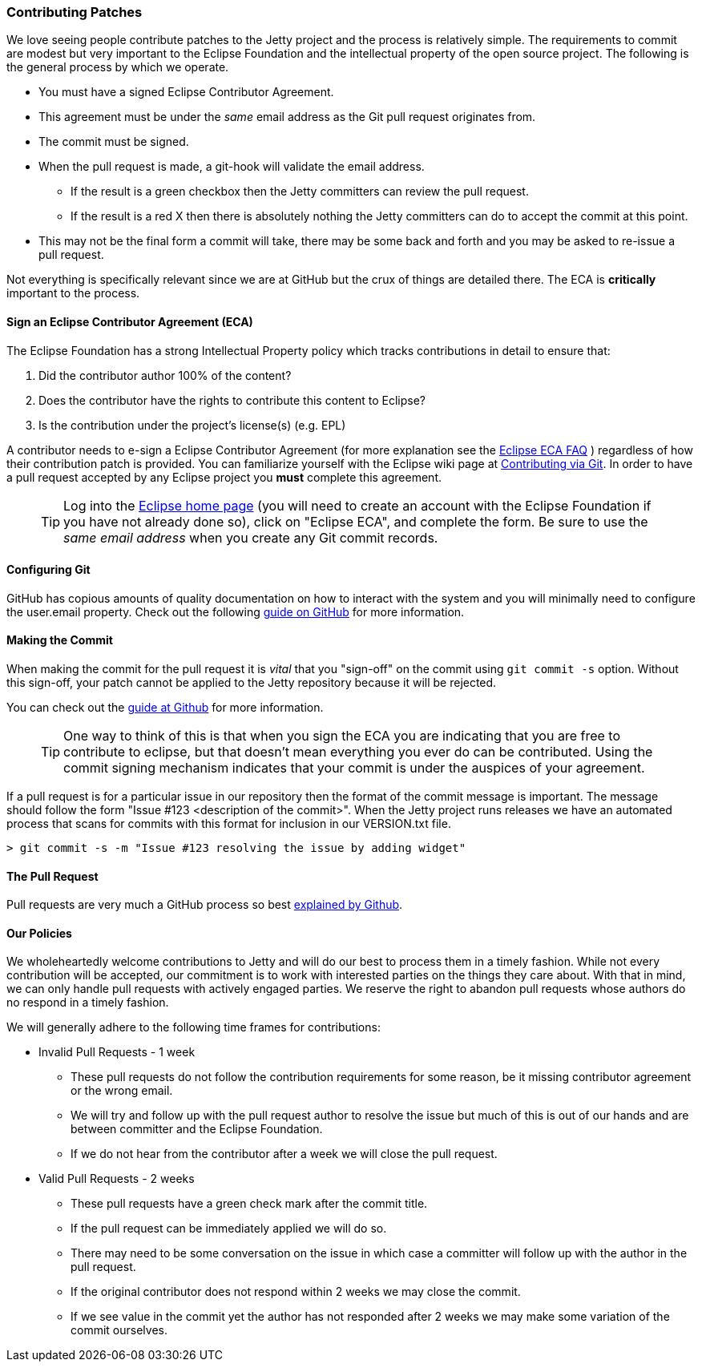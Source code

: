 //
// ========================================================================
// Copyright (c) 1995-2020 Mort Bay Consulting Pty Ltd and others.
//
// This program and the accompanying materials are made available under the
// terms of the Eclipse Public License v. 2.0 which is available at
// https://www.eclipse.org/legal/epl-2.0, or the Apache License, Version 2.0
// which is available at https://www.apache.org/licenses/LICENSE-2.0.
//
// SPDX-License-Identifier: EPL-2.0 OR Apache-2.0
// ========================================================================
//

[[contributing-patches]]
=== Contributing Patches

We love seeing people contribute patches to the Jetty project and the process is relatively simple.
The requirements to commit are modest but very important to the Eclipse Foundation and the intellectual property of the open source project.
The following is the general process by which we operate.

* You must have a signed Eclipse Contributor Agreement.
* This agreement must be under the _same_ email address as the Git pull request originates from.
* The commit must be signed.
* When the pull request is made, a git-hook will validate the email address.
** If the result is a green checkbox then the Jetty committers can review the pull request.
** If the result is a red X then there is absolutely nothing the Jetty committers can do to accept the commit at this point.
* This may not be the final form a commit will take, there may be some back and forth and you may be asked to re-issue a pull request.


Not everything is specifically relevant since we are at GitHub but the crux of things are detailed there.
The ECA is *critically* important to the process.

[[contributing-eca]]
==== Sign an Eclipse Contributor Agreement (ECA)

The Eclipse Foundation has a strong Intellectual Property policy which tracks contributions in detail to ensure that:

1.  Did the contributor author 100% of the content?
2.  Does the contributor have the rights to contribute this content to Eclipse?
3.  Is the contribution under the project’s license(s) (e.g. EPL)

A contributor needs to e-sign a Eclipse Contributor Agreement (for more explanation see the http://www.eclipse.org/legal/ecafaq.php[Eclipse ECA FAQ] ) regardless of how their contribution patch is provided.
You can familiarize yourself with the Eclipse wiki page at http://wiki.eclipse.org/Development_Resources/Contributing_via_Git[Contributing via Git].
In order to have a pull request accepted by any Eclipse project you *must* complete this agreement.
____
[TIP]
Log into the https://www.eclipse.org[Eclipse home page] (you will need to create an account with the Eclipse Foundation if you have not already done so), click on "Eclipse ECA", and complete the form.
Be sure to use the _same email address_ when you create any Git commit records.
____

[[contributing-git-config]]
==== Configuring Git

GitHub has copious amounts of quality documentation on how to interact with the system and you will minimally need to configure the user.email property.
Check out the following link:https://help.github.com/articles/setting-your-email-in-git[guide on GitHub] for more information.

[[contributing-making-the-commit]]
==== Making the Commit

When making the commit for the pull request it is  _vital_ that you "sign-off" on the commit using `git commit -s` option.
Without this sign-off, your patch cannot be applied to the Jetty repository because it will be rejected.

You can check out the link:https://help.github.com/articles/signing-tags-using-gpg[guide at Github] for more information.
____
[TIP]
One way to think of this is that when you sign the ECA you are indicating that you are free to contribute to eclipse, but that doesn't mean everything you ever do can be contributed.
Using the commit signing mechanism indicates that your commit is under the auspices of your agreement.
____

If a pull request is for a particular issue in our repository then the format of the commit message is important.
The message should follow the form "Issue #123 <description of the commit>".
When the Jetty project runs releases we have an automated process that scans for commits with this format for inclusion in our VERSION.txt file.

[source, screen]
----
> git commit -s -m "Issue #123 resolving the issue by adding widget"
----

[[contributing-the-pull-request]]
==== The Pull Request

Pull requests are very much a GitHub process so best link:https://help.github.com/articles/creating-a-pull-request[explained by Github].

[[contributing-our-policies]]
==== Our Policies

We wholeheartedly welcome contributions to Jetty and will do our best to process them in a timely fashion.
While not every contribution will be accepted, our commitment is to work with interested parties on the things they care about.
With that in mind, we can only handle pull requests with actively engaged parties.
We reserve the right to abandon pull requests whose authors do no respond in a timely fashion.

We will generally adhere to the following time frames for contributions:

* Invalid Pull Requests - 1 week
** These pull requests do not follow the contribution requirements for some reason, be it missing contributor agreement or the wrong email.
** We will try and follow up with the pull request author to resolve the issue but much of this is out of our hands and are between committer and the Eclipse Foundation.
** If we do not hear from the contributor after a week we will close the pull request.

* Valid Pull Requests - 2 weeks
** These pull requests have a green check mark after the commit title.
** If the pull request can be immediately applied we will do so.
** There may need to be some conversation on the issue in which case a committer will follow up with the author in the pull request.
** If the original contributor does not respond within 2 weeks we may close the commit.
** If we see value in the commit yet the author has not responded after 2 weeks we may make some variation of the commit ourselves.
